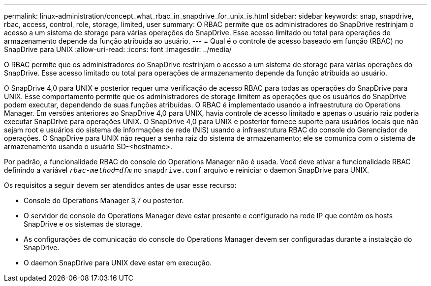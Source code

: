 ---
permalink: linux-administration/concept_what_rbac_in_snapdrive_for_unix_is.html 
sidebar: sidebar 
keywords: snap, snapdrive, rbac, access, control, role, storage, limited, user 
summary: O RBAC permite que os administradores do SnapDrive restrinjam o acesso a um sistema de storage para várias operações do SnapDrive. Esse acesso limitado ou total para operações de armazenamento depende da função atribuída ao usuário. 
---
= Qual é o controle de acesso baseado em função (RBAC) no SnapDrive para UNIX
:allow-uri-read: 
:icons: font
:imagesdir: ../media/


[role="lead"]
O RBAC permite que os administradores do SnapDrive restrinjam o acesso a um sistema de storage para várias operações do SnapDrive. Esse acesso limitado ou total para operações de armazenamento depende da função atribuída ao usuário.

O SnapDrive 4,0 para UNIX e posterior requer uma verificação de acesso RBAC para todas as operações do SnapDrive para UNIX. Esse comportamento permite que os administradores de storage limitem as operações que os usuários do SnapDrive podem executar, dependendo de suas funções atribuídas. O RBAC é implementado usando a infraestrutura do Operations Manager. Em versões anteriores ao SnapDrive 4,0 para UNIX, havia controle de acesso limitado e apenas o usuário raiz poderia executar SnapDrive para operações UNIX. O SnapDrive 4,0 para UNIX e posterior fornece suporte para usuários locais que não sejam root e usuários do sistema de informações de rede (NIS) usando a infraestrutura RBAC do console do Gerenciador de operações. O SnapDrive para UNIX não requer a senha raiz do sistema de armazenamento; ele se comunica com o sistema de armazenamento usando o usuário SD-<hostname>.

Por padrão, a funcionalidade RBAC do console do Operations Manager não é usada. Você deve ativar a funcionalidade RBAC definindo a variável `_rbac-method=dfm_` no `snapdrive.conf` arquivo e reiniciar o daemon SnapDrive para UNIX.

Os requisitos a seguir devem ser atendidos antes de usar esse recurso:

* Console do Operations Manager 3,7 ou posterior.
* O servidor de console do Operations Manager deve estar presente e configurado na rede IP que contém os hosts SnapDrive e os sistemas de storage.
* As configurações de comunicação do console do Operations Manager devem ser configuradas durante a instalação do SnapDrive.
* O daemon SnapDrive para UNIX deve estar em execução.

